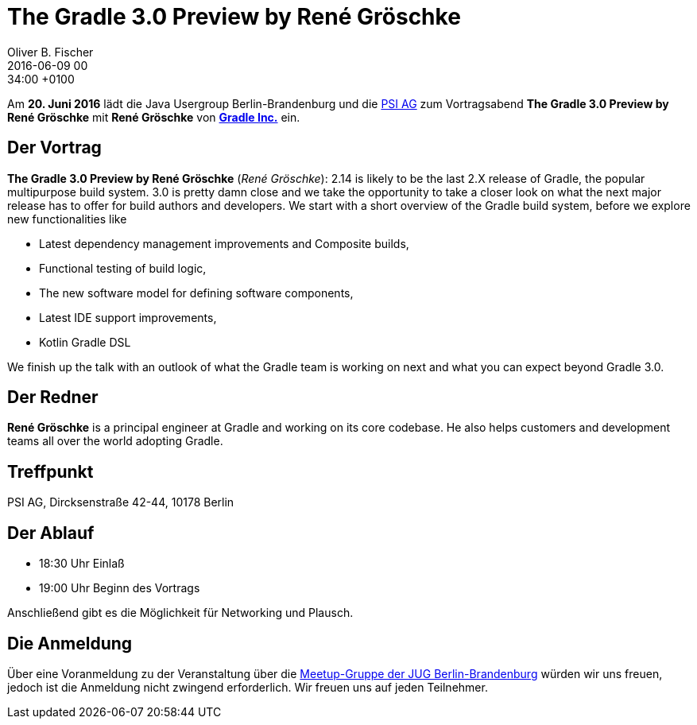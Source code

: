 = The Gradle 3.0 Preview by René Gröschke
Oliver B. Fischer
2016-06-09 00:34:00 +0100
:jbake-event-date: 2016-06-20
:jbake-type: post
:jbake-tags: treffen
:jbake-status: published

Am **20. Juni 2016** lädt die Java Usergroup Berlin-Brandenburg
und die http://www.psi.de/[PSI AG^] zum Vortragsabend
**The Gradle 3.0 Preview by René Gröschke**
mit **René Gröschke** von **https://gradle.com[Gradle Inc.^]**
ein.

== Der Vortrag


**The Gradle 3.0 Preview by René Gröschke**
(_René Gröschke_):
2.14 is likely to be the last 2.X release of Gradle, the popular
multipurpose build system. 3.0 is pretty damn close and we take the
opportunity to take a closer look on what the next major release has
to offer for build authors and developers. We start with a short
overview of the Gradle build system, before we explore new functionalities
like

* Latest dependency management improvements and Composite builds,
* Functional testing of build logic,
* The new software model for defining software components,
* Latest IDE support improvements,
* Kotlin Gradle DSL

We finish up the talk with an outlook of what the Gradle team is
working on next and what you can expect beyond Gradle 3.0.


== Der Redner

**René Gröschke** is a principal engineer at Gradle and working
on its core codebase. He also helps customers and development
teams all over the world adopting Gradle.


== Treffpunkt

PSI AG, Dircksenstraße 42-44, 10178 Berlin

== Der Ablauf

- 18:30 Uhr Einlaß
- 19:00 Uhr Beginn des Vortrags

Anschließend gibt es die Möglichkeit für Networking und Plausch.

== Die Anmeldung

Über eine Voranmeldung zu der Veranstaltung über die
http://meetup.com/jug-bb/[Meetup-Gruppe
der JUG Berlin-Brandenburg^]
würden wir uns freuen, jedoch ist die Anmeldung nicht zwingend
erforderlich. Wir freuen uns auf jeden Teilnehmer.

